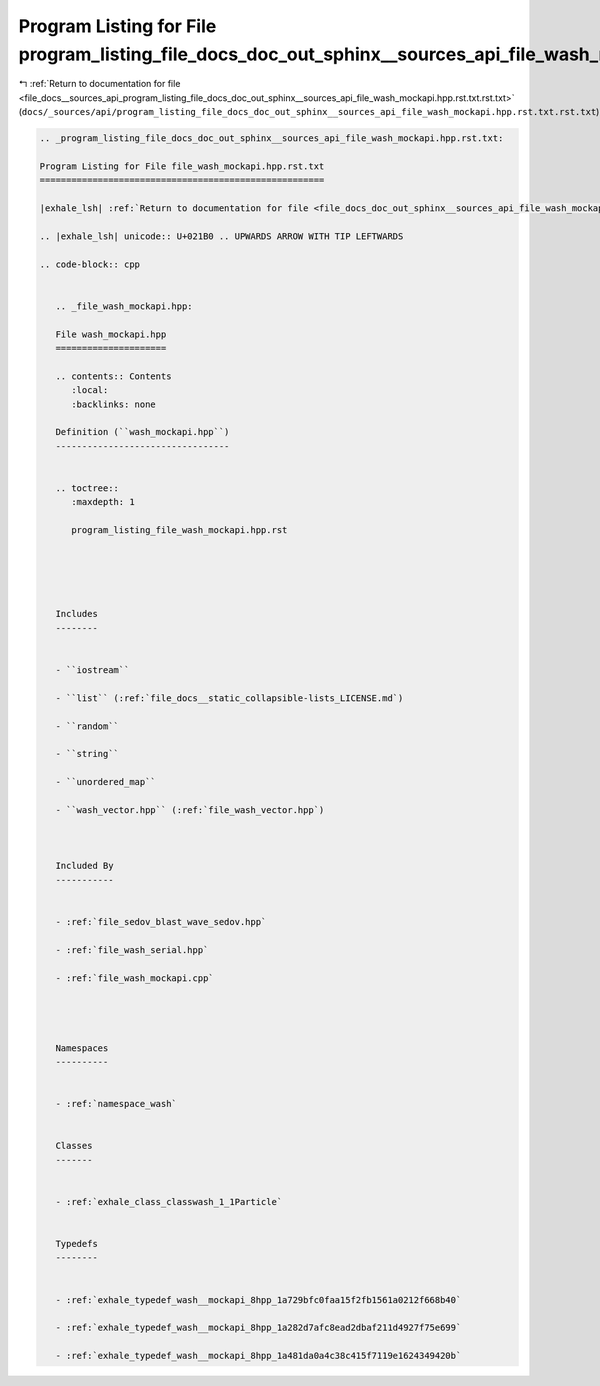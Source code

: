 
.. _program_listing_file_docs__sources_api_program_listing_file_docs_doc_out_sphinx__sources_api_file_wash_mockapi.hpp.rst.txt.rst.txt:

Program Listing for File program_listing_file_docs_doc_out_sphinx__sources_api_file_wash_mockapi.hpp.rst.txt.rst.txt
====================================================================================================================

|exhale_lsh| :ref:`Return to documentation for file <file_docs__sources_api_program_listing_file_docs_doc_out_sphinx__sources_api_file_wash_mockapi.hpp.rst.txt.rst.txt>` (``docs/_sources/api/program_listing_file_docs_doc_out_sphinx__sources_api_file_wash_mockapi.hpp.rst.txt.rst.txt``)

.. |exhale_lsh| unicode:: U+021B0 .. UPWARDS ARROW WITH TIP LEFTWARDS

.. code-block:: cpp

   
   .. _program_listing_file_docs_doc_out_sphinx__sources_api_file_wash_mockapi.hpp.rst.txt:
   
   Program Listing for File file_wash_mockapi.hpp.rst.txt
   ======================================================
   
   |exhale_lsh| :ref:`Return to documentation for file <file_docs_doc_out_sphinx__sources_api_file_wash_mockapi.hpp.rst.txt>` (``docs/doc_out/sphinx/_sources/api/file_wash_mockapi.hpp.rst.txt``)
   
   .. |exhale_lsh| unicode:: U+021B0 .. UPWARDS ARROW WITH TIP LEFTWARDS
   
   .. code-block:: cpp
   
      
      .. _file_wash_mockapi.hpp:
      
      File wash_mockapi.hpp
      =====================
      
      .. contents:: Contents
         :local:
         :backlinks: none
      
      Definition (``wash_mockapi.hpp``)
      ---------------------------------
      
      
      .. toctree::
         :maxdepth: 1
      
         program_listing_file_wash_mockapi.hpp.rst
      
      
      
      
      
      Includes
      --------
      
      
      - ``iostream``
      
      - ``list`` (:ref:`file_docs__static_collapsible-lists_LICENSE.md`)
      
      - ``random``
      
      - ``string``
      
      - ``unordered_map``
      
      - ``wash_vector.hpp`` (:ref:`file_wash_vector.hpp`)
      
      
      
      Included By
      -----------
      
      
      - :ref:`file_sedov_blast_wave_sedov.hpp`
      
      - :ref:`file_wash_serial.hpp`
      
      - :ref:`file_wash_mockapi.cpp`
      
      
      
      
      Namespaces
      ----------
      
      
      - :ref:`namespace_wash`
      
      
      Classes
      -------
      
      
      - :ref:`exhale_class_classwash_1_1Particle`
      
      
      Typedefs
      --------
      
      
      - :ref:`exhale_typedef_wash__mockapi_8hpp_1a729bfc0faa15f2fb1561a0212f668b40`
      
      - :ref:`exhale_typedef_wash__mockapi_8hpp_1a282d7afc8ead2dbaf211d4927f75e699`
      
      - :ref:`exhale_typedef_wash__mockapi_8hpp_1a481da0a4c38c415f7119e1624349420b`
      
